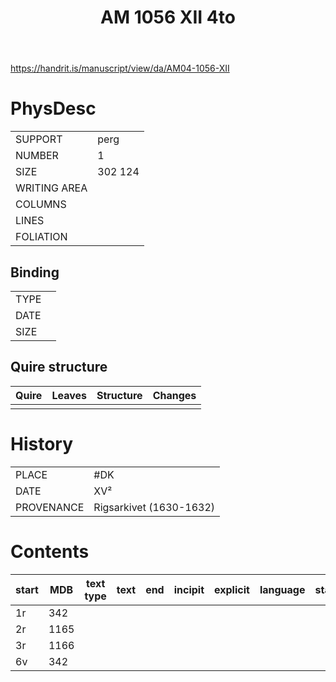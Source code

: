 #+Title: AM 1056 XII 4to

https://handrit.is/manuscript/view/da/AM04-1056-XII

* PhysDesc
|--------------+-------------|
| SUPPORT      | perg        |
| NUMBER       | 1           |
| SIZE         | 302 124     |
| WRITING AREA |             |
| COLUMNS      |             |
| LINES        |             |
| FOLIATION    |             |
|--------------+-------------|

** Binding
|--------------+-------------|
| TYPE         |             |
| DATE         |             |
| SIZE         |             |
|--------------+-------------|

** Quire structure
|---------|---------+--------------+-----------------------------------------------------------|
| Quire   |  Leaves | Structure    | Changes                                                   |
|---------+---------+--------------+-----------------------------------------------------------|
|         |         |              |                                                           |
|---------|---------+--------------+-----------------------------------------------------------|

* History
|------------+---------------|
| PLACE      | #DK           |
| DATE       | XV²     |
| PROVENANCE | Rigsarkivet (1630-1632)|
|------------+---------------|

* Contents
|-------+-----+------------+---------------+-------+--------------------------------------------------------+----------+----------+--------|
| start | MDB | text type  | text          | end   | incipit                                                | explicit | language | status |
|-------+-----+------------+---------------+-------+--------------------------------------------------------+----------+----------+--------|
| 1r	  | 342	|
| 2r	  | 1165|	
| 3r	  | 1166|
| 6v	  | 342 |
